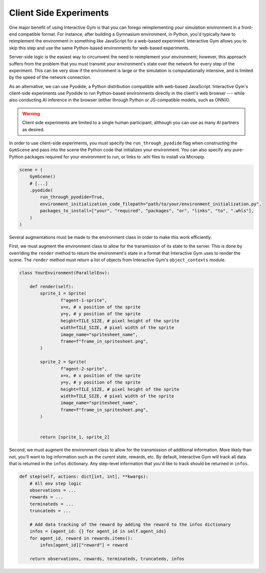 Client Side Experiments
=======================

One major benefit of using Interactive Gym is that you can forego reimplementing your simulation
environment in a front-end compatible format. For instance, after building a Gymnasium environment, 
in Python, you'd typically have to reimplement the environment in something like JavaScript for
a web-based experiment. Interactive Gym allows you to skip this step and use the same Python-based
environments for web-based experiments. 

Server-side logic is the easiest way to circumvent the need to reimplement your environment; however,
this approach suffers from the problem that you must transmit your environment's state over the network
for every step of the experiment. This can be very slow if the environment is large or the simulation
is computationally intensive, and is limited by the speed of the network connection.

As an alternative, we can use Pyodide, a Python distribution compatible with web-based JavaScript. Interactive Gym's
client-side experiments use Pyodide to run Python-based environments directly in the client's web browser --- while
also conducting AI inference in the browser (either through Python or JS-compatible models, such as ONNX).



.. warning::
   Client side experiments are limited to a single human participant, although you can use as many AI partners as desired.



In order to use client-side experiments, you must specify the ``run_through_pyodide`` flag when constructing 
the ``GymScene`` and pass into the scene the Python code that initializes your environment. You can also specify
any pure-Python packages required for your environment to run, or links to .whl files to install via Micropip.

.. code-block:: python

    scene = (
        GymScene()
        # [...]
        .pyodide(
            run_through_pyodide=True,
            environment_initialization_code_filepath="path/to/your/environment_initialization.py",
            packages_to_install=["your", "required", "packages", "or", "links", "to", ".whls"],
        )
    )

Several augmentations must be made to the environment class in order to make this work efficiently. 

First, we must augment the environment class to allow for the transmission of its state to the server. This
is done by overriding the ``render`` method to return the environment's state in a format that Interactive Gym
uses to render the scene. The ``render`` method must return a list of objects from Interactive Gym's ``object_contexts`` module.

.. code-block:: python

    class YourEnvironment(ParallelEnv):

        def render(self):
            sprite_1 = Sprite(
                    f"agent-1-sprite",
                    x=x, # x position of the sprite
                    y=y, # y position of the sprite
                    height=TILE_SIZE, # pixel height of the sprite
                    width=TILE_SIZE, # pixel width of the sprite
                    image_name="spritesheet_name",
                    frame=f"frame_in_spritesheet.png",
            )

            sprite_2 = Sprite(
                    f"agent-2-sprite",
                    x=x, # x position of the sprite
                    y=y, # y position of the sprite
                    height=TILE_SIZE, # pixel height of the sprite
                    width=TILE_SIZE, # pixel width of the sprite
                    image_name="spritesheet_name",
                    frame=f"frame_in_spritesheet.png",
            )


            return [sprite_1, sprite_2]
        

Second, we must augment the environment class to allow for the transmission of additional information.
More likely than not, you'll want to log information such as the curent state, rewards, etc. By default,
Interactive Gym will track all data that is returned in the ``infos`` dictionary. Any step-level
information that you'd like to track should be returned in ``infos``.

.. code-block:: python

    def step(self, actions: dict[int, int], **kwargs):
        # All env step logic
        observations = ...
        rewards = ...
        terminateds = ...
        truncateds = ...

        # Add data tracking of the reward by adding the reward to the infos dictionary
        infos = {agent_id: {} for agent_id in self.agent_ids}  
        for agent_id, reward in rewards.items():
            infos[agent_id]["reward"] = reward

        return observations, rewards, terminateds, truncateds, infos
